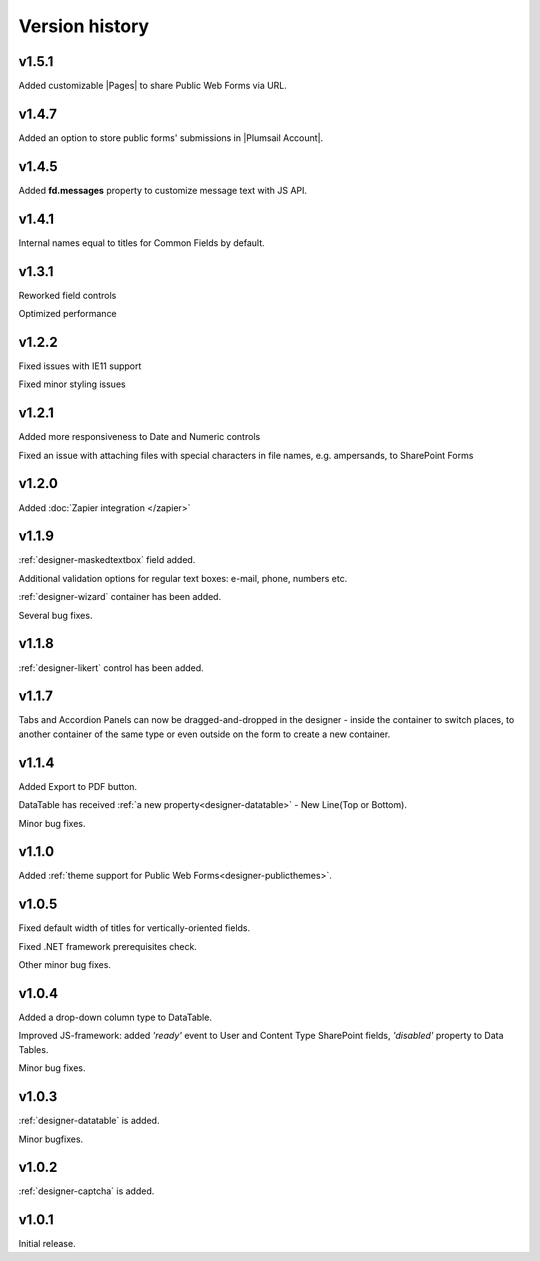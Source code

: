 Version history
==================================================

v1.5.1
--------------------------------------------------
Added customizable |Pages| to share Public Web Forms via URL.


.. |Pages| raw:: html

   <a href="https://account.plumsail.com/forms/pages" target="_blank">Pages</a>


v1.4.7
--------------------------------------------------
Added an option to store public forms' submissions in |Plumsail Account|.

.. |Plumsail Account| raw:: html

   <a href="https://account.plumsail.com/forms/forms" target="_blank">Plumsail Account</a>


v1.4.5
--------------------------------------------------
Added **fd.messages** property to customize message text with JS API.

v1.4.1
--------------------------------------------------
Internal names equal to titles for Common Fields by default.

v1.3.1
--------------------------------------------------
Reworked field controls

Optimized performance

v1.2.2
--------------------------------------------------
Fixed issues with IE11 support

Fixed minor styling issues

v1.2.1
--------------------------------------------------
Added more responsiveness to Date and Numeric controls

Fixed an issue with attaching files with special characters in file names, e.g. ampersands, to SharePoint Forms

v1.2.0
--------------------------------------------------
Added :doc:`Zapier integration </zapier>`

v1.1.9
--------------------------------------------------
:ref:`designer-maskedtextbox` field added.

Additional validation options for regular text boxes: e-mail, phone, numbers etc.

:ref:`designer-wizard` container has been added.

Several bug fixes.

v1.1.8
--------------------------------------------------
:ref:`designer-likert` control has been added.

v1.1.7
--------------------------------------------------
Tabs and Accordion Panels can now be dragged-and-dropped in the designer - inside the container to switch places, 
to another container of the same type or even outside on the form to create a new container.

v1.1.4
--------------------------------------------------
Added Export to PDF button.

DataTable has received :ref:`a new property<designer-datatable>` - New Line(Top or Bottom).

Minor bug fixes.

v1.1.0
--------------------------------------------------
Added :ref:`theme support for Public Web Forms<designer-publicthemes>`.

v1.0.5
--------------------------------------------------
Fixed default width of titles for vertically-oriented fields.

Fixed .NET framework prerequisites check.

Other minor bug fixes.

v1.0.4
--------------------------------------------------
Added a drop-down column type to DataTable.

Improved JS-framework: added *'ready'* event to User and Content Type SharePoint fields, *'disabled'* property to Data Tables.

Minor bug fixes.

v1.0.3
--------------------------------------------------
:ref:`designer-datatable` is added.

Minor bugfixes.

v1.0.2
--------------------------------------------------
:ref:`designer-captcha` is added.

v1.0.1
--------------------------------------------------
Initial release.